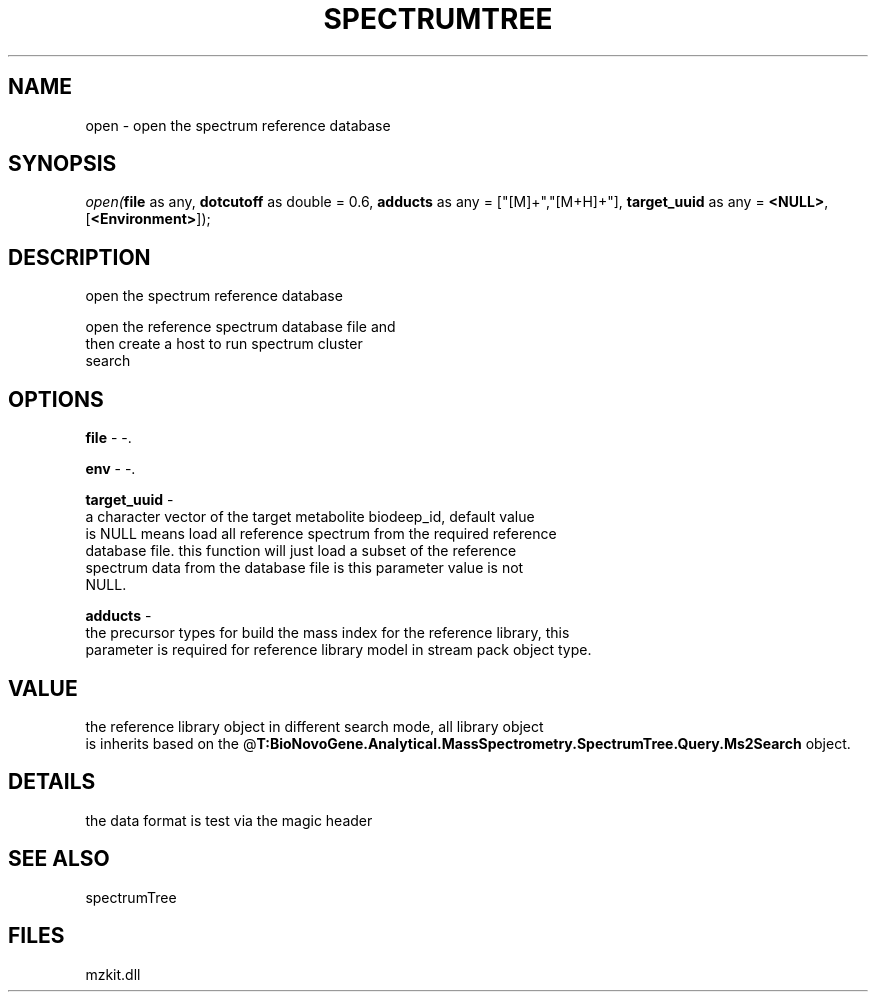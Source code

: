 .\" man page create by R# package system.
.TH SPECTRUMTREE 1 2000-Jan "open" "open"
.SH NAME
open \- open the spectrum reference database
.SH SYNOPSIS
\fIopen(\fBfile\fR as any, 
\fBdotcutoff\fR as double = 0.6, 
\fBadducts\fR as any = ["[M]+","[M+H]+"], 
\fBtarget_uuid\fR as any = \fB<NULL>\fR, 
[\fB<Environment>\fR]);\fR
.SH DESCRIPTION
.PP
open the spectrum reference database
 
 open the reference spectrum database file and 
 then create a host to run spectrum cluster 
 search
.PP
.SH OPTIONS
.PP
\fBfile\fB \fR\- -. 
.PP
.PP
\fBenv\fB \fR\- -. 
.PP
.PP
\fBtarget_uuid\fB \fR\- 
 a character vector of the target metabolite biodeep_id, default value
 is NULL means load all reference spectrum from the required reference 
 database file. this function will just load a subset of the reference 
 spectrum data from the database file is this parameter value is not 
 NULL.
. 
.PP
.PP
\fBadducts\fB \fR\- 
 the precursor types for build the mass index for the reference library, this 
 parameter is required for reference library model in stream pack object type.
. 
.PP
.SH VALUE
.PP
the reference library object in different search mode, all library object 
 is inherits based on the @\fBT:BioNovoGene.Analytical.MassSpectrometry.SpectrumTree.Query.Ms2Search\fR object.
.PP
.SH DETAILS
.PP
the data format is test via the magic header
.PP
.SH SEE ALSO
spectrumTree
.SH FILES
.PP
mzkit.dll
.PP
